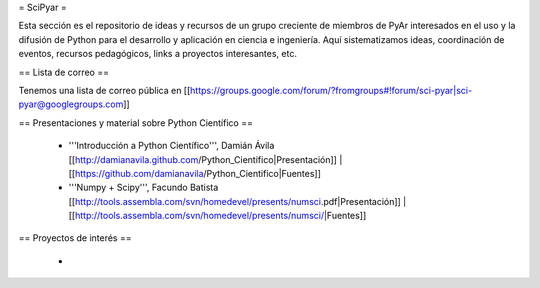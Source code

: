 = SciPyar =

Esta sección es el repositorio de ideas y recursos de un grupo creciente de miembros de PyAr interesados en el uso y la difusión de Python para el desarrollo y aplicación en ciencia e ingeniería. Aquí sistematizamos ideas, coordinación de eventos, recursos pedagógicos, links a proyectos interesantes, etc. 


== Lista de correo ==

Tenemos una lista de correo pública en [[https://groups.google.com/forum/?fromgroups#!forum/sci-pyar|sci-pyar@googlegroups.com]]

== Presentaciones y material sobre Python Científico ==

 * '''Introducción a Python Científico''', Damián Ávila [[http://damianavila.github.com/Python_Cientifico|Presentación]] | [[https://github.com/damianavila/Python_Cientifico|Fuentes]]

 * '''Numpy + Scipy''', Facundo Batista [[http://tools.assembla.com/svn/homedevel/presents/numsci.pdf|Presentación]] | [[http://tools.assembla.com/svn/homedevel/presents/numsci/|Fuentes]]


== Proyectos de interés ==


 * 
